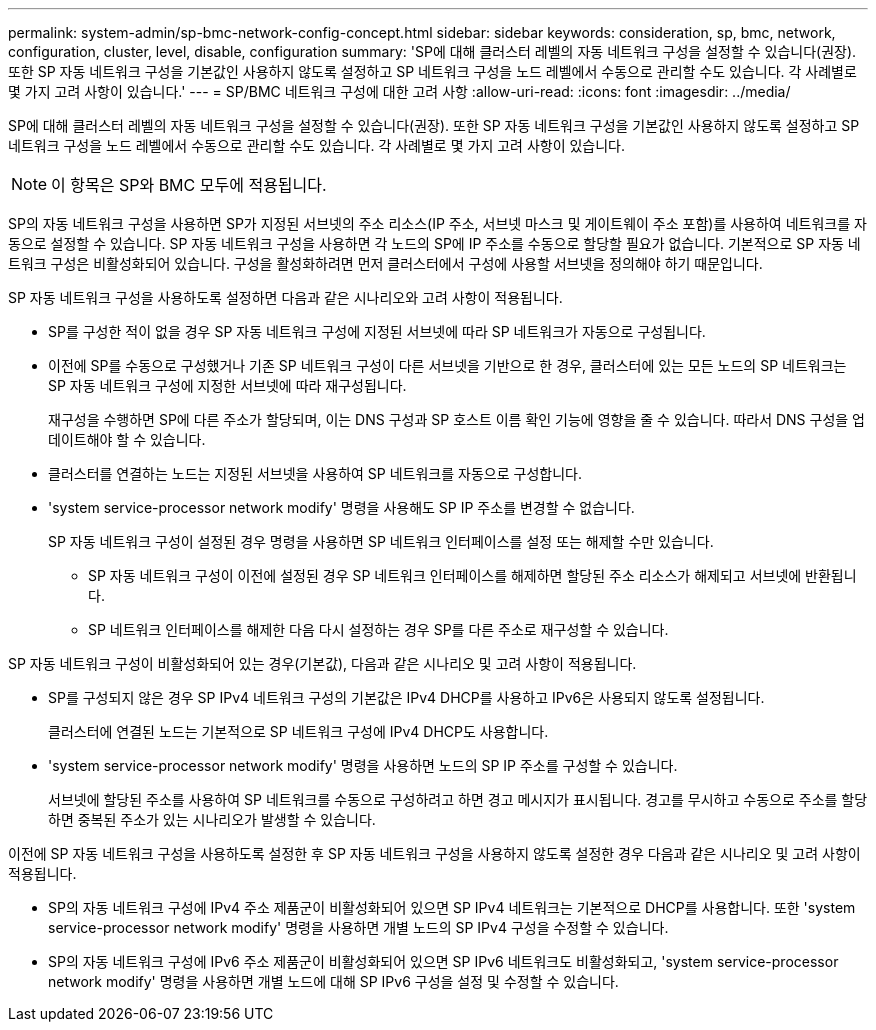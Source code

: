 ---
permalink: system-admin/sp-bmc-network-config-concept.html 
sidebar: sidebar 
keywords: consideration, sp, bmc, network, configuration, cluster, level, disable, configuration 
summary: 'SP에 대해 클러스터 레벨의 자동 네트워크 구성을 설정할 수 있습니다(권장). 또한 SP 자동 네트워크 구성을 기본값인 사용하지 않도록 설정하고 SP 네트워크 구성을 노드 레벨에서 수동으로 관리할 수도 있습니다. 각 사례별로 몇 가지 고려 사항이 있습니다.' 
---
= SP/BMC 네트워크 구성에 대한 고려 사항
:allow-uri-read: 
:icons: font
:imagesdir: ../media/


[role="lead"]
SP에 대해 클러스터 레벨의 자동 네트워크 구성을 설정할 수 있습니다(권장). 또한 SP 자동 네트워크 구성을 기본값인 사용하지 않도록 설정하고 SP 네트워크 구성을 노드 레벨에서 수동으로 관리할 수도 있습니다. 각 사례별로 몇 가지 고려 사항이 있습니다.

[NOTE]
====
이 항목은 SP와 BMC 모두에 적용됩니다.

====
SP의 자동 네트워크 구성을 사용하면 SP가 지정된 서브넷의 주소 리소스(IP 주소, 서브넷 마스크 및 게이트웨이 주소 포함)를 사용하여 네트워크를 자동으로 설정할 수 있습니다. SP 자동 네트워크 구성을 사용하면 각 노드의 SP에 IP 주소를 수동으로 할당할 필요가 없습니다. 기본적으로 SP 자동 네트워크 구성은 비활성화되어 있습니다. 구성을 활성화하려면 먼저 클러스터에서 구성에 사용할 서브넷을 정의해야 하기 때문입니다.

SP 자동 네트워크 구성을 사용하도록 설정하면 다음과 같은 시나리오와 고려 사항이 적용됩니다.

* SP를 구성한 적이 없을 경우 SP 자동 네트워크 구성에 지정된 서브넷에 따라 SP 네트워크가 자동으로 구성됩니다.
* 이전에 SP를 수동으로 구성했거나 기존 SP 네트워크 구성이 다른 서브넷을 기반으로 한 경우, 클러스터에 있는 모든 노드의 SP 네트워크는 SP 자동 네트워크 구성에 지정한 서브넷에 따라 재구성됩니다.
+
재구성을 수행하면 SP에 다른 주소가 할당되며, 이는 DNS 구성과 SP 호스트 이름 확인 기능에 영향을 줄 수 있습니다. 따라서 DNS 구성을 업데이트해야 할 수 있습니다.

* 클러스터를 연결하는 노드는 지정된 서브넷을 사용하여 SP 네트워크를 자동으로 구성합니다.
* 'system service-processor network modify' 명령을 사용해도 SP IP 주소를 변경할 수 없습니다.
+
SP 자동 네트워크 구성이 설정된 경우 명령을 사용하면 SP 네트워크 인터페이스를 설정 또는 해제할 수만 있습니다.

+
** SP 자동 네트워크 구성이 이전에 설정된 경우 SP 네트워크 인터페이스를 해제하면 할당된 주소 리소스가 해제되고 서브넷에 반환됩니다.
** SP 네트워크 인터페이스를 해제한 다음 다시 설정하는 경우 SP를 다른 주소로 재구성할 수 있습니다.




SP 자동 네트워크 구성이 비활성화되어 있는 경우(기본값), 다음과 같은 시나리오 및 고려 사항이 적용됩니다.

* SP를 구성되지 않은 경우 SP IPv4 네트워크 구성의 기본값은 IPv4 DHCP를 사용하고 IPv6은 사용되지 않도록 설정됩니다.
+
클러스터에 연결된 노드는 기본적으로 SP 네트워크 구성에 IPv4 DHCP도 사용합니다.

* 'system service-processor network modify' 명령을 사용하면 노드의 SP IP 주소를 구성할 수 있습니다.
+
서브넷에 할당된 주소를 사용하여 SP 네트워크를 수동으로 구성하려고 하면 경고 메시지가 표시됩니다. 경고를 무시하고 수동으로 주소를 할당하면 중복된 주소가 있는 시나리오가 발생할 수 있습니다.



이전에 SP 자동 네트워크 구성을 사용하도록 설정한 후 SP 자동 네트워크 구성을 사용하지 않도록 설정한 경우 다음과 같은 시나리오 및 고려 사항이 적용됩니다.

* SP의 자동 네트워크 구성에 IPv4 주소 제품군이 비활성화되어 있으면 SP IPv4 네트워크는 기본적으로 DHCP를 사용합니다. 또한 'system service-processor network modify' 명령을 사용하면 개별 노드의 SP IPv4 구성을 수정할 수 있습니다.
* SP의 자동 네트워크 구성에 IPv6 주소 제품군이 비활성화되어 있으면 SP IPv6 네트워크도 비활성화되고, 'system service-processor network modify' 명령을 사용하면 개별 노드에 대해 SP IPv6 구성을 설정 및 수정할 수 있습니다.

